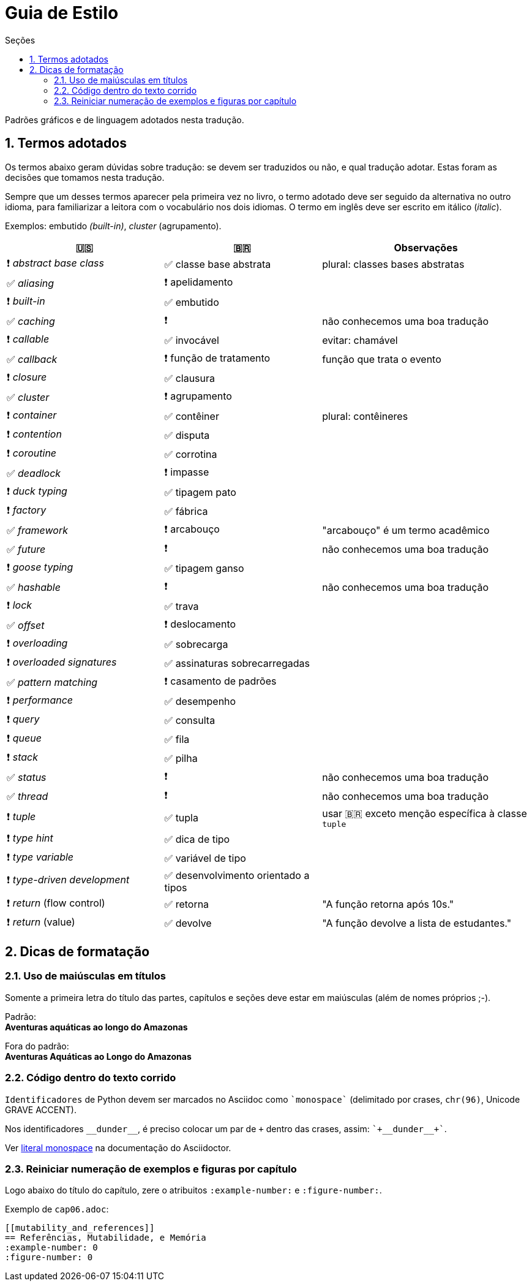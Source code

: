 # Guia de Estilo
:toc:
:toc-title: Seções
:sectnums:

Padrões gráficos e de linguagem adotados nesta tradução.

## Termos adotados

Os termos abaixo geram dúvidas sobre tradução:
se devem ser traduzidos ou não, e qual tradução adotar.
Estas foram as decisões que tomamos nesta tradução.

Sempre que um desses termos aparecer pela primeira vez no livro,
o termo adotado deve ser seguido da alternativa no outro idioma,
para familiarizar a leitora com o vocabulário nos dois idiomas.
O termo em inglês deve ser escrito em itálico (_italic_).

Exemplos: embutido _(built-in)_, _cluster_ (agrupamento).

[cols="3,3,4"]
|===
|🇺🇸|🇧🇷|Observações


|❗ _abstract base class_ |✅ classe base abstrata| plural: classes bases abstratas
|✅ _aliasing_     |❗ apelidamento |
|❗ _built-in_     |✅ embutido   |
|✅ _caching_      |❗            | não conhecemos uma boa tradução
|❗ _callable_     |✅ invocável  | evitar: chamável
|✅ _callback_     |❗ função de tratamento | função que trata o evento
|❗ _closure_      |✅ clausura   | 
|✅ _cluster_      |❗ agrupamento|
|❗ _container_    |✅ contêiner  | plural: contêineres
|❗ _contention_   |✅ disputa    |
|❗ _coroutine_    |✅ corrotina  |
|✅ _deadlock_     |❗ impasse    | 
|❗ _duck typing_  |✅ tipagem pato |
|❗ _factory_      |✅ fábrica    |
|✅ _framework_    |❗ arcabouço  | "arcabouço" é um termo acadêmico
|✅ _future_       |❗            | não conhecemos uma boa tradução
|❗ _goose typing_ | ✅ tipagem ganso | 
|✅ _hashable_     |❗            | não conhecemos uma boa tradução
|❗ _lock_ | ✅ trava |
|✅ _offset_ | ❗ deslocamento |
|❗ _overloading_| ✅ sobrecarga |
|❗ _overloaded signatures_ |✅ assinaturas sobrecarregadas|
|✅ _pattern matching_      |❗ casamento de padrões|
|❗ _performance_  |✅ desempenho      |
|❗ _query_        |✅ consulta        |
|❗ _queue_        |✅ fila            |
|❗ _stack_        |✅ pilha           |
|✅ _status_       |❗                 | não conhecemos uma boa tradução
|✅ _thread_       |❗                 | não conhecemos uma boa tradução
|❗ _tuple_        |✅ tupla           | usar 🇧🇷 exceto menção específica à classe `tuple`
|❗ _type hint_    |✅ dica de tipo    |
|❗ _type variable_|✅ variável de tipo|
|❗ _type-driven development_|✅ desenvolvimento orientado a tipos|
|❗ _return_ (flow control)  |✅ retorna | "A função retorna após 10s."
|❗ _return_ (value)         |✅ devolve | "A função devolve a lista de estudantes."

|===


## Dicas de formatação

### Uso de maiúsculas em títulos

Somente a primeira letra do título das partes, capítulos e seções deve estar em maiúsculas
(além de nomes próprios ;-).

Padrão: +
*Aventuras aquáticas ao longo do Amazonas*

Fora do padrão: +
*Aventuras Aquáticas ao Longo do Amazonas*

### Código dentro do texto corrido

`Identificadores` de Python devem ser marcados no Asciidoc como `pass:[`monospace`]` (delimitado por crases, `chr(96)`, Unicode GRAVE ACCENT).

Nos identificadores `+__dunder__+`, é preciso colocar um par de `pass:[+]` dentro das crases, assim: `pass:[`+__dunder__+`]`.

Ver https://docs.asciidoctor.org/asciidoc/latest/text/literal-monospace/[literal monospace] na documentação do Asciidoctor.

### Reiniciar numeração de exemplos e figuras por capítulo

Logo abaixo do título do capítulo, zere o atribuitos `:example-number:` e `:figure-number:`.

Exemplo de `cap06.adoc`:

++++
<pre>
[[mutability_and_references]]
== Referências, Mutabilidade, e Memória
:example-number: 0
:figure-number: 0
</pre>
++++
